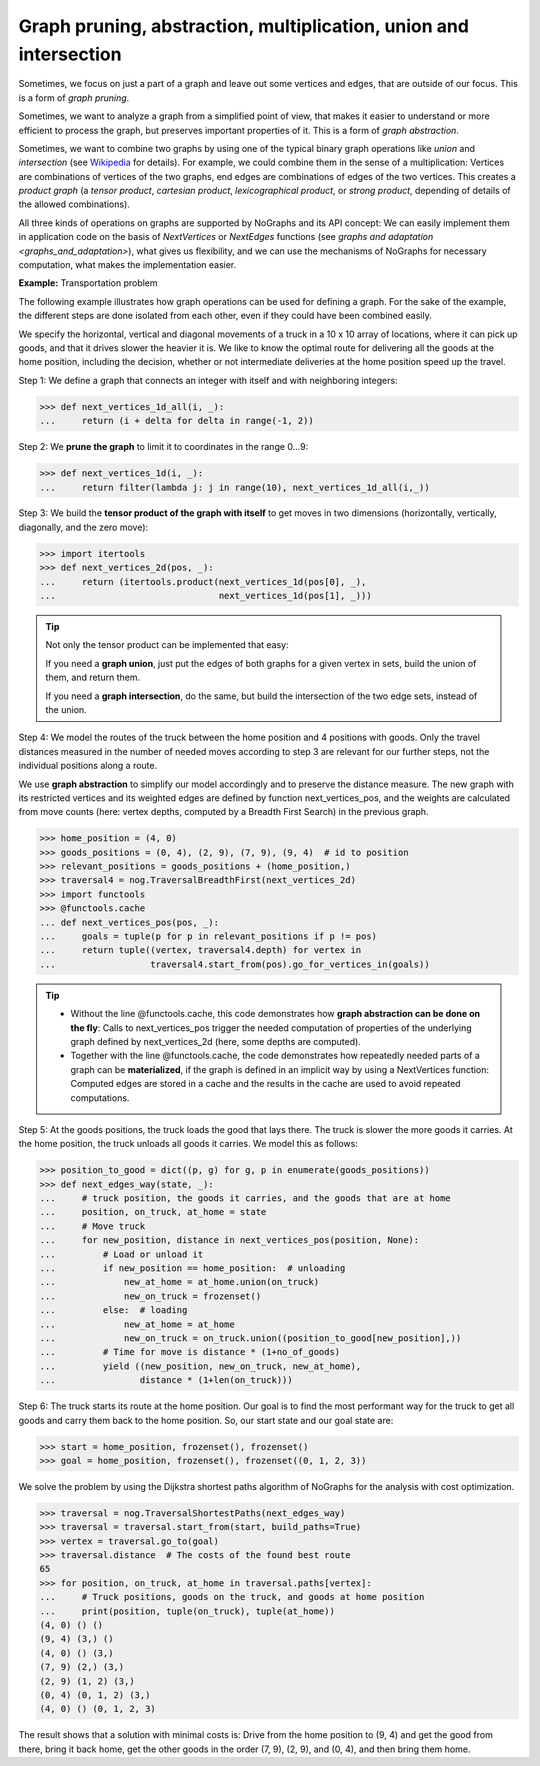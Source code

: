 Graph pruning, abstraction, multiplication, union and intersection
------------------------------------------------------------------

..
   Import nographs for doctests of this document. Does not go into docs.
   >>> import nographs as nog

Sometimes, we focus on just a part of a graph and leave out some vertices and edges,
that are outside of our focus. This is a form of *graph pruning*.

Sometimes, we want to analyze a graph from a simplified point of view, that makes it
easier to understand or more efficient to process the graph, but preserves important
properties of it. This is a form of
*graph abstraction*.

Sometimes, we want to combine two graphs by using one of the
typical binary graph operations like *union* and *intersection*
(see `Wikipedia <https://en.wikipedia.org/wiki/Graph_operations>`_ for
details). For example, we could combine them in the sense of a multiplication:
Vertices are combinations of vertices of the two graphs, end edges are combinations
of edges of the two vertices. This creates a *product graph*
(a *tensor product*, *cartesian product*, *lexicographical product*,
or *strong product*, depending of details of the allowed combinations).

All three kinds of operations on graphs are supported by NoGraphs and its API
concept: We can easily implement them in application code on the basis of
*NextVertices* or *NextEdges* functions (see
`graphs and adaptation <graphs_and_adaptation>`),
what gives us flexibility, and we can
use the mechanisms of NoGraphs for necessary computation, what makes the
implementation easier.

**Example:** Transportation problem

The following example illustrates how graph operations can be used for defining
a graph. For the sake of the example, the different steps are done isolated
from each other, even if they could have been combined easily.

We specify the horizontal, vertical and diagonal movements of a truck in a 10 x 10
array of locations, where it can pick up goods, and that it drives slower the heavier
it is. We like to know the optimal route for delivering all the goods at the
home position, including the decision, whether or not intermediate deliveries
at the home position speed up the travel.

Step 1: We define a graph that connects an integer with itself and with
neighboring integers:

.. code-block:: python

   >>> def next_vertices_1d_all(i, _):
   ...     return (i + delta for delta in range(-1, 2))

Step 2: We **prune the graph** to limit it to coordinates in the range 0...9:

.. code-block:: python

   >>> def next_vertices_1d(i, _):
   ...     return filter(lambda j: j in range(10), next_vertices_1d_all(i,_))

Step 3: We build the **tensor product of the graph with itself** to get moves in
two dimensions (horizontally, vertically, diagonally, and the zero move):

.. code-block:: python

   >>> import itertools
   >>> def next_vertices_2d(pos, _):
   ...     return (itertools.product(next_vertices_1d(pos[0], _),
   ...                               next_vertices_1d(pos[1], _)))

.. tip::

   Not only the tensor product can be implemented that easy:

   If you need a **graph union**, just put the edges of both graphs for a given
   vertex in sets, build the union of them, and return them.

   If you need a **graph intersection**, do the same, but build the intersection of
   the two edge sets, instead of the union.

Step 4: We model the routes of the truck between the home position and 4 positions with
goods. Only the travel distances measured in the number of needed moves according to
step 3 are relevant for our further steps, not the individual positions along a route.

We use **graph abstraction** to simplify our model accordingly and to preserve the
distance measure. The new graph with its restricted vertices and its weighted edges
are defined by function next_vertices_pos, and the weights are calculated from move
counts (here: vertex depths, computed by a Breadth First Search) in the previous graph.

.. code-block:: python

   >>> home_position = (4, 0)
   >>> goods_positions = (0, 4), (2, 9), (7, 9), (9, 4)  # id to position
   >>> relevant_positions = goods_positions + (home_position,)
   >>> traversal4 = nog.TraversalBreadthFirst(next_vertices_2d)
   >>> import functools
   >>> @functools.cache
   ... def next_vertices_pos(pos, _):
   ...     goals = tuple(p for p in relevant_positions if p != pos)
   ...     return tuple((vertex, traversal4.depth) for vertex in
   ...                  traversal4.start_from(pos).go_for_vertices_in(goals))

.. tip::

   - Without the line @functools.cache, this code demonstrates how **graph abstraction
     can be done on the fly**: Calls to next_vertices_pos trigger the needed
     computation of properties of the underlying graph defined by next_vertices_2d
     (here, some depths are computed).

   - Together with the line @functools.cache, the code demonstrates how repeatedly
     needed parts of a graph can be **materialized**, if the graph is defined in an
     implicit way by using a NextVertices function: Computed edges are stored in a
     cache and the results in the cache are used to avoid repeated computations.

Step 5: At the goods positions, the truck loads the good that lays there. The truck
is slower the more goods it carries. At the home position, the truck unloads all
goods it carries. We model this as follows:

.. code-block:: python

   >>> position_to_good = dict((p, g) for g, p in enumerate(goods_positions))
   >>> def next_edges_way(state, _):
   ...     # truck position, the goods it carries, and the goods that are at home
   ...     position, on_truck, at_home = state
   ...     # Move truck
   ...     for new_position, distance in next_vertices_pos(position, None):
   ...         # Load or unload it
   ...         if new_position == home_position:  # unloading
   ...             new_at_home = at_home.union(on_truck)
   ...             new_on_truck = frozenset()
   ...         else:  # loading
   ...             new_at_home = at_home
   ...             new_on_truck = on_truck.union((position_to_good[new_position],))
   ...         # Time for move is distance * (1+no_of_goods)
   ...         yield ((new_position, new_on_truck, new_at_home),
   ...                distance * (1+len(on_truck)))

Step 6: The truck starts its route at the home position. Our goal is to find the most
performant way for the truck to get all goods and carry them back to the home
position. So, our start state and our goal state are:

.. code-block:: python

   >>> start = home_position, frozenset(), frozenset()
   >>> goal = home_position, frozenset(), frozenset((0, 1, 2, 3))

We solve the problem by using the Dijkstra shortest paths algorithm of
NoGraphs for the analysis with cost optimization.

.. code-block:: python

   >>> traversal = nog.TraversalShortestPaths(next_edges_way)
   >>> traversal = traversal.start_from(start, build_paths=True)
   >>> vertex = traversal.go_to(goal)
   >>> traversal.distance  # The costs of the found best route
   65
   >>> for position, on_truck, at_home in traversal.paths[vertex]:
   ...     # Truck positions, goods on the truck, and goods at home position
   ...     print(position, tuple(on_truck), tuple(at_home))
   (4, 0) () ()
   (9, 4) (3,) ()
   (4, 0) () (3,)
   (7, 9) (2,) (3,)
   (2, 9) (1, 2) (3,)
   (0, 4) (0, 1, 2) (3,)
   (4, 0) () (0, 1, 2, 3)

The result shows that a solution with minimal costs is: Drive from the home position to
(9, 4) and get the good from there, bring it back home, get the other goods in the
order (7, 9), (2, 9), and (0, 4), and then bring them home.